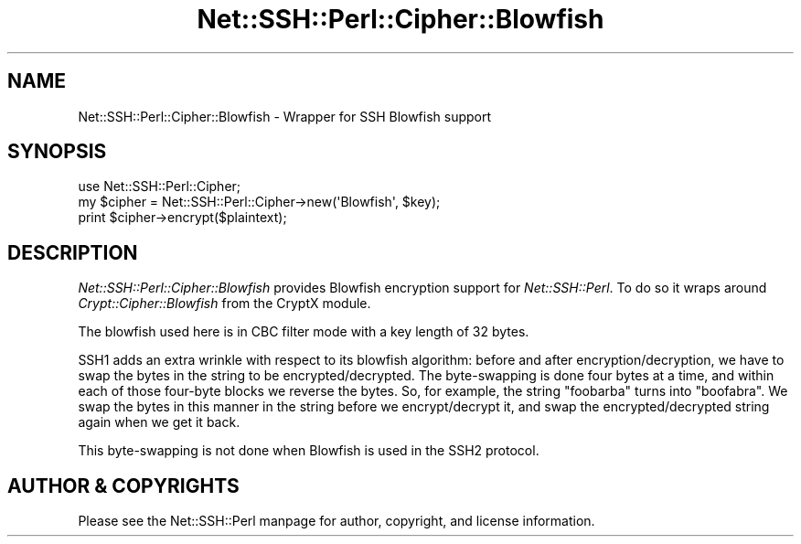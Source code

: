 .\" -*- mode: troff; coding: utf-8 -*-
.\" Automatically generated by Pod::Man 5.01 (Pod::Simple 3.43)
.\"
.\" Standard preamble:
.\" ========================================================================
.de Sp \" Vertical space (when we can't use .PP)
.if t .sp .5v
.if n .sp
..
.de Vb \" Begin verbatim text
.ft CW
.nf
.ne \\$1
..
.de Ve \" End verbatim text
.ft R
.fi
..
.\" \*(C` and \*(C' are quotes in nroff, nothing in troff, for use with C<>.
.ie n \{\
.    ds C` ""
.    ds C' ""
'br\}
.el\{\
.    ds C`
.    ds C'
'br\}
.\"
.\" Escape single quotes in literal strings from groff's Unicode transform.
.ie \n(.g .ds Aq \(aq
.el       .ds Aq '
.\"
.\" If the F register is >0, we'll generate index entries on stderr for
.\" titles (.TH), headers (.SH), subsections (.SS), items (.Ip), and index
.\" entries marked with X<> in POD.  Of course, you'll have to process the
.\" output yourself in some meaningful fashion.
.\"
.\" Avoid warning from groff about undefined register 'F'.
.de IX
..
.nr rF 0
.if \n(.g .if rF .nr rF 1
.if (\n(rF:(\n(.g==0)) \{\
.    if \nF \{\
.        de IX
.        tm Index:\\$1\t\\n%\t"\\$2"
..
.        if !\nF==2 \{\
.            nr % 0
.            nr F 2
.        \}
.    \}
.\}
.rr rF
.\" ========================================================================
.\"
.IX Title "Net::SSH::Perl::Cipher::Blowfish 3"
.TH Net::SSH::Perl::Cipher::Blowfish 3 2023-08-07 "perl v5.38.2" "User Contributed Perl Documentation"
.\" For nroff, turn off justification.  Always turn off hyphenation; it makes
.\" way too many mistakes in technical documents.
.if n .ad l
.nh
.SH NAME
Net::SSH::Perl::Cipher::Blowfish \- Wrapper for SSH Blowfish support
.SH SYNOPSIS
.IX Header "SYNOPSIS"
.Vb 3
\&    use Net::SSH::Perl::Cipher;
\&    my $cipher = Net::SSH::Perl::Cipher\->new(\*(AqBlowfish\*(Aq, $key);
\&    print $cipher\->encrypt($plaintext);
.Ve
.SH DESCRIPTION
.IX Header "DESCRIPTION"
\&\fINet::SSH::Perl::Cipher::Blowfish\fR provides Blowfish encryption
support for \fINet::SSH::Perl\fR. To do so it wraps around
\&\fICrypt::Cipher::Blowfish\fR from the CryptX module.
.PP
The blowfish used here is in CBC filter mode with a key length
of 32 bytes.
.PP
SSH1 adds an extra wrinkle with respect to its blowfish algorithm:
before and after encryption/decryption, we have to swap the bytes
in the string to be encrypted/decrypted. The byte-swapping is done
four bytes at a time, and within each of those four-byte blocks
we reverse the bytes. So, for example, the string \f(CW\*(C`foobarba\*(C'\fR
turns into \f(CW\*(C`boofabra\*(C'\fR. We swap the bytes in this manner in the
string before we encrypt/decrypt it, and swap the
encrypted/decrypted string again when we get it back.
.PP
This byte-swapping is not done when Blowfish is used in the
SSH2 protocol.
.SH "AUTHOR & COPYRIGHTS"
.IX Header "AUTHOR & COPYRIGHTS"
Please see the Net::SSH::Perl manpage for author, copyright,
and license information.

